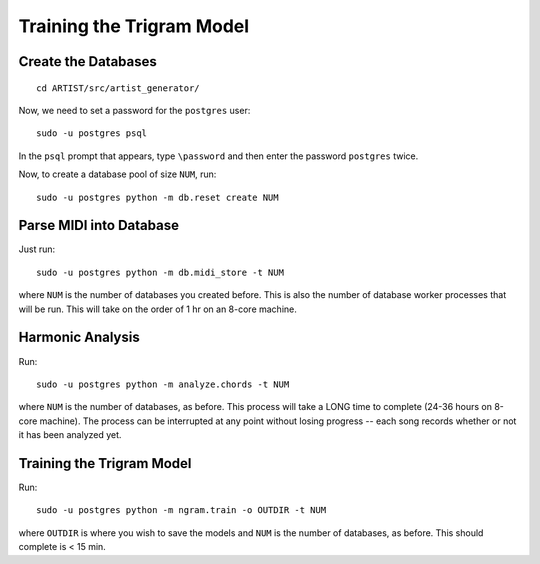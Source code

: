 Training the Trigram Model
==========================

Create the Databases
--------------------

::

    cd ARTIST/src/artist_generator/

Now, we need to set a password for the ``postgres`` user:

::

    sudo -u postgres psql

In the ``psql`` prompt that appears, type ``\password`` and then enter
the password ``postgres`` twice.

Now, to create a database pool of size ``NUM``, run:

::

    sudo -u postgres python -m db.reset create NUM

Parse MIDI into Database
------------------------

Just run:

::

    sudo -u postgres python -m db.midi_store -t NUM

where ``NUM`` is the number of databases you created before. This is
also the number of database worker processes that will be run. This will
take on the order of 1 hr on an 8-core machine.

Harmonic Analysis
-----------------

Run:

::

    sudo -u postgres python -m analyze.chords -t NUM

where ``NUM`` is the number of databases, as before. This process will
take a LONG time to complete (24-36 hours on 8-core machine). The
process can be interrupted at any point without losing progress -- each
song records whether or not it has been analyzed yet.

Training the Trigram Model
--------------------------

Run:

::

    sudo -u postgres python -m ngram.train -o OUTDIR -t NUM

where ``OUTDIR`` is where you wish to save the models and ``NUM`` is the
number of databases, as before. This should complete is < 15 min.

